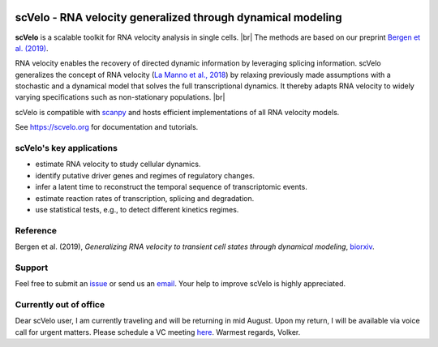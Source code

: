 |PyPI| |PyPIDownloads| |travis|

scVelo - RNA velocity generalized through dynamical modeling
============================================================

.. raw:: html

    <a href="https://scvelo.org">
    <img src="https://user-images.githubusercontent.com/31883718/67709134-a0989480-f9bd-11e9-8ae6-f6391f5d95a0.png" width="400px" align="left">
    </a>

**scVelo** is a scalable toolkit for RNA velocity analysis in single cells. |br|
The methods are based on our preprint
`Bergen et al. (2019) <https://doi.org/10.1101/820936>`_.

RNA velocity enables the recovery of directed dynamic information by leveraging splicing information.
scVelo generalizes the concept of RNA velocity (`La Manno et al., 2018 <https://doi.org/10.1038/s41586-018-0414-6>`_)
by relaxing previously made assumptions with a stochastic and a dynamical model that solves the full
transcriptional dynamics. It thereby adapts RNA velocity to widely varying specifications such as non-stationary populations.
|br|

scVelo is compatible with scanpy_ and hosts efficient implementations of all RNA velocity models.

See `<https://scvelo.org>`_ for documentation and tutorials.

scVelo's key applications
-------------------------
- estimate RNA velocity to study cellular dynamics.
- identify putative driver genes and regimes of regulatory changes.
- infer a latent time to reconstruct the temporal sequence of transcriptomic events.
- estimate reaction rates of transcription, splicing and degradation.
- use statistical tests, e.g., to detect different kinetics regimes.

Reference
---------
Bergen et al. (2019), *Generalizing RNA velocity to transient cell states through dynamical modeling*,
`biorxiv <https://doi.org/10.1101/820936>`_.

Support
-------
Feel free to submit an `issue <https://github.com/theislab/scvelo/issues/new/choose>`_
or send us an `email <mailto:mail@scvelo.org>`_.
Your help to improve scVelo is highly appreciated.

Currently out of office
-----------------------
Dear scVelo user, I am currently traveling and will be returning in mid August.
Upon my return, I will be available via voice call for urgent matters.
Please schedule a VC meeting `here <https://calendly.com/scvelo>`_.
Warmest regards, Volker.


.. |PyPI| image:: https://img.shields.io/pypi/v/scvelo.svg
   :target: https://pypi.org/project/scvelo

.. |PyPIDownloads| image:: https://pepy.tech/badge/scvelo
   :target: https://pepy.tech/project/scvelo

.. |Docs| image:: https://readthedocs.org/projects/scvelo/badge/?version=latest
   :target: https://scvelo.readthedocs.io

.. |travis| image:: https://travis-ci.org/theislab/scvelo.svg?branch=master
   :target: https://travis-ci.org/theislab/scvelo

.. _scanpy: https://scanpy.readthedocs.io

.. |br| raw:: html

  <br/>
